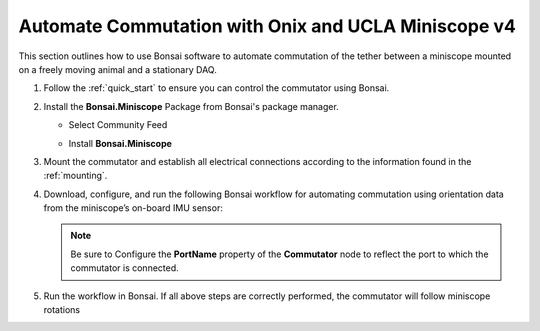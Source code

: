 
Automate Commutation with Onix and UCLA Miniscope v4
**************************************************************

.. image:: ../../../_static/images/onix-miniscopev4.jpg

This section outlines how to use Bonsai software to automate commutation of the
tether between a miniscope mounted on a freely moving animal and a stationary
DAQ.

#. Follow the :ref:`quick_start` to ensure you can control the commutator using Bonsai.

#. Install the **Bonsai.Miniscope** Package from Bonsai's package manager.

   - Select Community Feed

     .. image:: ../../../_static/images/bonsai-community-feed.png
        :alt: Screenshot for selecting package source

   - Install **Bonsai.Miniscope**

     .. image:: ../../../_static/images/install-bonsai-miniscope.png
        :alt: Screenshot for installing Bonsai.Miniscope

#. Mount the commutator and establish all electrical connections according to
   the information found in the :ref:`mounting`.

#. Download, configure, and run the following Bonsai workflow for automating commutation using orientation
   data from the miniscope’s on-board IMU sensor:

   .. raw:: html

            {% with static_path = '../../../_static', name = 'commutator-miniscopev4-automate' %}
                {% include 'workflow.html' %}
            {% endwith %}

   .. note:: Be sure to Configure the **PortName** property of the
      **Commutator** node to reflect the port to which the commutator is
      connected.

#. Run the workflow in Bonsai. If all above steps are correctly performed, the
   commutator will follow miniscope rotations

